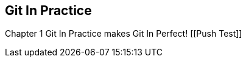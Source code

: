 == Git In Practice
Chapter 1
Git In Practice makes Git In Perfect!
[[Push Test]]
// TODO:  Is this funny?